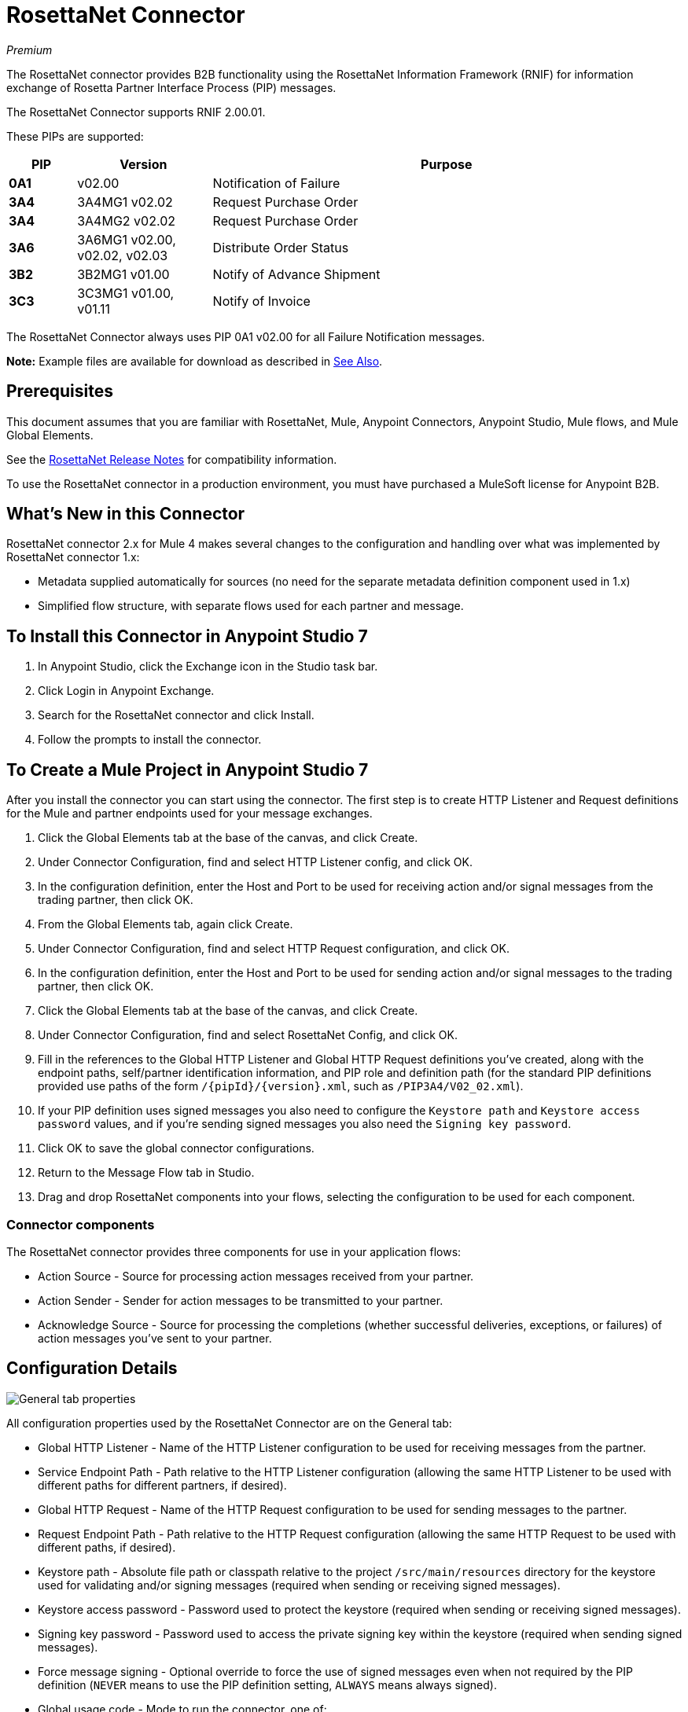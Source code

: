 = RosettaNet Connector
:imagesdir: ./_images

_Premium_

The RosettaNet connector provides B2B functionality using the RosettaNet Information Framework (RNIF) for information exchange of Rosetta Partner Interface Process (PIP) messages.

The RosettaNet Connector supports RNIF 2.00.01.

These PIPs are supported:

[%header,cols="10s,20a,70a"]
|===
|PIP |Version |Purpose
|0A1 |v02.00 |Notification of Failure
|3A4 |3A4MG1 v02.02 |Request Purchase Order
|3A4 |3A4MG2 v02.02 |Request Purchase Order
|3A6 |3A6MG1 v02.00, v02.02, v02.03 |Distribute Order Status
|3B2 |3B2MG1 v01.00 |Notify of Advance Shipment
|3C3 |3C3MG1 v01.00, v01.11 |Notify of Invoice
|===

The RosettaNet Connector always uses PIP 0A1 v02.00 for all Failure Notification messages.

*Note:* Example files are available for download as described in <<See Also>>.

== Prerequisites

This document assumes that you are familiar with RosettaNet, Mule, Anypoint
Connectors, Anypoint Studio, Mule flows, and Mule Global Elements.

See the link:/release-notes/rosettanet-connector-release-notes-mule-4[RosettaNet Release Notes] for compatibility information. 

To use the RosettaNet connector in a production environment, you must
have purchased a MuleSoft license for Anypoint B2B.

== What's New in this Connector

RosettaNet connector 2.x for Mule 4 makes several changes to the configuration and handling over what was implemented by RosettaNet connector 1.x:

* Metadata supplied automatically for sources (no need for the separate metadata definition component used in 1.x)
* Simplified flow structure, with separate flows used for each partner and message.

== To Install this Connector in Anypoint Studio 7

. In Anypoint Studio, click the Exchange icon in the Studio task bar.
. Click Login in Anypoint Exchange.
. Search for the RosettaNet connector and click Install.
. Follow the prompts to install the connector.

== To Create a Mule Project in Anypoint Studio 7

After you install the connector you can start using the connector. The first step is to create HTTP Listener and Request definitions for the Mule and partner endpoints used for your message exchanges.

. Click the Global Elements tab at the base of the canvas, and click Create.
. Under Connector Configuration, find and select HTTP Listener config, and click OK.
. In the configuration definition, enter the Host and Port to be used for receiving action and/or signal messages from the trading partner, then click OK.
. From the Global Elements tab, again click Create.
. Under Connector Configuration, find and select HTTP Request configuration, and click OK.
. In the configuration definition, enter the Host and Port to be used for sending action and/or signal messages to the trading partner, then click OK.
. Click the Global Elements tab at the base of the canvas, and click Create.
. Under Connector Configuration, find and select RosettaNet Config, and click OK.
. Fill in the references to the Global HTTP Listener and Global HTTP Request definitions you've created,
along with the endpoint paths, self/partner identification information, and PIP role and definition path
(for the standard PIP definitions provided use paths of the form `/{pipId}/{version}.xml`, such as `/PIP3A4/V02_02.xml`).
. If your PIP definition uses signed messages you also need to configure the `Keystore path` and `Keystore
access password` values, and if you're sending signed messages you also need the `Signing key password`.
. Click OK to save the global connector configurations.
. Return to the Message Flow tab in Studio.
. Drag and drop RosettaNet components into your flows, selecting the configuration to be used for each component.

=== Connector components

The RosettaNet connector provides three components for use in your application flows:

* Action Source - Source for processing action messages received from your partner.
* Action Sender - Sender for action messages to be transmitted to your partner.
* Acknowledge Source - Source for processing the completions (whether successful deliveries, exceptions, or failures) of action messages you've sent to your partner.

== Configuration Details

image:rosettanet-buyer-config.png[General tab properties]

All configuration properties used by the RosettaNet Connector are on the General tab:

* Global HTTP Listener - Name of the HTTP Listener configuration to be used for receiving messages from the partner.
* Service Endpoint Path - Path relative to the HTTP Listener configuration (allowing the same HTTP Listener to be used with different paths for different partners, if desired).
* Global HTTP Request - Name of the HTTP Request configuration to be used for sending messages to the partner.
* Request Endpoint Path - Path relative to the HTTP Request configuration (allowing the same HTTP Request to be used with different paths, if desired).
* Keystore path - Absolute file path or classpath relative to the project `/src/main/resources` directory for the keystore used for validating and/or signing messages (required when sending or receiving signed messages).
* Keystore access password - Password used to protect the keystore (required when sending or receiving signed messages).
* Signing key password - Password used to access the private signing key within the keystore (required when sending signed messages).
* Force message signing - Optional override to force the use of signed messages even when not required by the PIP definition (`NEVER` means to use the PIP definition setting, `ALWAYS` means always signed).
* Global usage code - Mode to run the connector, one of:
+
** Production
** Test
** Unchecked
+
* Object store reference - Optional reference to an object store definition to be used for storing messages awaiting acknowledgment. If not set, the connector always uses the default persistent object store to retain sent messages waiting for acknowledgments or retries. If set, the referenced bean must be an object store configuration to be used instead. See also:
link:https://forums.mulesoft.com/questions/38011/what-is-an-object-store-bean.html[What is an object store bean?]
* Mule DUNS identifier - Dun & Bradstreet Universal Numbering System (DUNS) ID for this organization.
* Mule location identifier - Location ID of this organization. If specified, this will be included in all messages sent and must be present in all messages received. If not specified, any value present in received messages will be accepted and ignored. Using the location ID also changes the alias used for your key pair in the keystore.
* Partner DUNS identifier - Dun and Bradstreet Universal Numbering System (DUNS) ID for your trading partner organization.
* Partner location identifier - Expected location ID for partner organization. If specified, this will be included in all messages sent and must be present in all messages received. If not specified, any value present in received messages will be accepted and ignored. Using the location ID also changes the alias used the partner certificate in the keystore.
* Role in PIP - Role in Partner Interface Process (PIP) usage, one of:
+
** INITIATOR
** RESPONDER
+
* PIP definition path - Absolute file path or classpath relative to the project `/src/main/resources` directory for the PIP definition XML file. For one of the standard PIP definitions included in the distribution this takes the form `/{pipId}/{version}.xml`, such as `/PIP3A4/V02_02.xml`.


=== Configuration Options in XML

All values listed in the Studio configuration can be set directly in XML:

[%header%autowidth.spread]
|===
|XML Value |Visual Studio Option
|globalUsageCode |Global usage code
|keystorePass |Keystore access password
|keystorePath |Keystore path
|listenerConfigName |Global HTTP Listener
|objectStore |Object store reference
|partnerBusinessIdentifier |Partner DUNS identifier
|partnerLocationId |Partner location identifier
|pipFile |PIP definition path
|pipRole |Role in PIP
|privatePass |Signing key password
|requestPath |Request Endpoint Path
|requesterConfigName |Global HTTP Request
|selfBusinessIdentifier |Mule DUNS identifier
|selfLocationId |Mule location identifier
|servicePath |Service Endpoint Path
|signingOverride |Force message signing
|===


== About Object Store

The default object store uses the Mule default persistent object store, which means that sent messages may accumulate if not acknowledged, and which may cause retransmissions when you try running again.

You can use the following to define a transient object store for testing and debugging, and reference the object store by name from your RosettaNet configuration.

[source,xml,linenums]
----
<mule xmlns:os="http://www.mulesoft.org/schema/mule/os" ...
  http://www.mulesoft.org/schema/mule/os http://www.mulesoft.org/schema/mule/os/current/mule-os.xsd" ...>
  ...
  <os:object-store name="transientStore" persistent="false"/>
  ...
  <rosetta:config name="PO_InitiatorConfig_Buyer" ...
    objectStore="transientStore"/>
----

When using a persistent object store unacknowledged messages are retained across restarts of the Mule application and are automatically retransmitted when the application restarts (assuming the timeout has expired). All messages are deleted from the object store if the number of retransmissions specified in the PIP definition occurs without an acknowledgment, or after three days time. You can also force unacknowledged messages to be discarded when the Mule application is started by setting the system property: 

`com.mulesoft.connectors.rosettanet.extension.internal.delivery.DeliveryManager.deleteStore=true`

== To Customize a PIP

Customizing a PIP allows two types of changes to the PIP configuration:

* Parameters: Change settings within a PIP version's XML file.
* Advanced: Create a custom DTD from which you create an XSD file.

For both paths, put the new or changed files in a directory in your Studio project's src/main/resources folder.

You can used the supplied PIP configurations as a starting point. These are distributed inside the mule-rosettanet-extension-2.0.0-mule-plugin.jar, which is downloaded by Studio and added to your project under the `/target/repository/com/mulesoft/connectors/mule-rosettanet-extension` directory and can also be found in the standard MuleSoft enterprise Maven repositories (under group ID com.mulesoft.connectors). Each PIP configuration is in a separate directory (such as `PIP3A4`) inside the jar. You can copy a PIP directory out of this jar and edit the contents to match your specific needs.

Inside the PIP configuration directory you'll find an XML file giving the parameters for a particular version of the PIP (such as `V02_02.xml`). This XML file gives all the details of retry counts, times to acknowledge, and signing requirements for the action(s) defined by the PIP. This file also references DTD and XSD definitions for the actual action messages (both are required, since the DTD is used by RosettaNet and the XSD is used to provide DataSense information inside Mule).

Copy the base PIP definition directory out of the jar and into your Studio project's src/main/resources folder, changing the name of the copied directory to indicate your customization (such as `PIP3A4-custom`). Then make your desired changes and use the modified PIP directory name in your RosettaNet Connector configuration (as the `pipFile` value).

== About an Example Use Case

In the following example, a buyer sends a purchase order request. The seller receives the request and sends a purchase order confirmation.

Workflow:

. Configure the RosettaNet Connectors properly for the purchase order request and the purchase order confirmation.
. Test that the applications work as intended.

=== About Keystores

RosettaNet uses X.509 certificates to authenticate messages. RosettaNet connector currently only supports storing certificates (and the private keys used for signing) in JKS-format keystores. You can use various tools such as Portecle for working with keystores and creating keys and certificates.

You can download these two example files for use in your application:

* https://s3-us-west-2.amazonaws.com/mulesoft-sites-vendorcontent/public-assets/partner1.jks[partner1.jks]
* https://s3-us-west-2.amazonaws.com/mulesoft-sites-vendorcontent/public-assets/partner2.jks[partner2.jks]

For example, partner1.jks, used in the Buyer App example, includes a certificate for partner2 and the private key for partner1 which is used for signing. Keystore aliases have the form: 
`{Partner/Self Business Identifier}[:{Partner/Self Location ID}]`

The curly braces surround values and the square brackets show the optional part only used when the Location ID is defined.

In the example that follows, the keystore aliases are:

* `123456788:partner2`
* `123456789:partner1`

=== About the Purchase Order Example

In this example, you build two Mule applications to mimic the following diagram. You can download the https://s3-us-west-2.amazonaws.com/mulesoft-sites-vendorcontent/public-assets/rosetta-buyer.jar[rosettanet-buyer.jar - buyer application] and the https://s3-us-west-2.amazonaws.com/mulesoft-sites-vendorcontent/public-assets/rosetta-seller.jar[rosettanet-seller.jar - seller application].

You can run these two applications in a shared domain in Studio, but to show the logged messages clearly, the example uses two Studio applications, one for the buyer app and the other for the seller app.

The following shows the relationships between the buyer and seller applications:

image:rosettanet-state-diagram.png[rosettanet-state-diagram]

=== Buyer Application Flows

The buyer application uses three flows to perform these actions:

. Receives an input purchase order request document via HTTP POST and sends this as an action message to the seller.
. Handles completion of send processing. There are three different types of signals:
+
** ACKNOWLEDGE: This signal means the purchase order was successfully received by the seller.
** EXCEPTION: This signal means the purchase order is sent to the seller, but the seller sent an exception. Among the many reasons, one is an invalid purchase order.
** FAILURE: This signal means the RosettaNet connector failed to send the purchase order. Each PIP action message has a specified number of retries, and the connector tries to resend the action up to the specified number. If it fails, the connector generates the FAILURE signal.
+
. Receives a purchase order confirmation from the seller.

Topics:

* <<About the Buyer Application Configuration>>
* <<Buyer Application Visual Studio Editor>>
* <<Buyer Application XML Studio Editor or Standalone>>

==== About the Buyer Application Configuration

In the Buyer Application, the following global elements are defined:

* HTTP Listener for input purchase order request document:
** Name: HTTP_InputListener
** Host: localhost
** Port: 8801
* HTTP Listener for purchase order confirmation action messages from seller:
** Name: HTTP_Listener_config
** Host: localhost
** Port: 8081
* HTTP Request for sending purchase order request action messages to seller:
** Name: HTTP_Request_configuration
** Host: localhost
** Port: 8082
* RosettaNet Connector Configuration
** Identifiers and PIP information
** Keystore (partner1.jks) which includes partner1 (buyer) private key and certificate and partner2 (seller) certificate. The keystore is located in the project under `src/main/resources`

=== Buyer Application Visual Studio Editor

Configuration in Anypoint Studio using the visual editor:

image:rosettanet-buyer-visual-flow.png[rosettanet-buyer-visual-flow]

Configuration settings for the buyer application:

image:rosettanet-buyer-config.png[rosettanet-buyer-config]

=== Buyer Application XML Studio Editor or Standalone

Create your flow using this code:

[source,xml,linenums]
----
<?xml version="1.0" encoding="UTF-8"?>

<mule xmlns:ee="http://www.mulesoft.org/schema/mule/ee/core"
	xmlns:http="http://www.mulesoft.org/schema/mule/http"
	xmlns:rosetta="http://www.mulesoft.org/schema/mule/rosetta"
	xmlns="http://www.mulesoft.org/schema/mule/core" 
	xmlns:doc="http://www.mulesoft.org/schema/mule/documentation" 
	xmlns:xsi="http://www.w3.org/2001/XMLSchema-instance" 
	xsi:schemaLocation="
http://www.mulesoft.org/schema/mule/core 
http://www.mulesoft.org/schema/mule/core/current/mule.xsd
http://www.mulesoft.org/schema/mule/rosetta 
http://www.mulesoft.org/schema/mule/rosetta/current/mule-rosetta.xsd
http://www.mulesoft.org/schema/mule/http 
http://www.mulesoft.org/schema/mule/http/current/mule-http.xsd
http://www.mulesoft.org/schema/mule/ee/core 
http://www.mulesoft.org/schema/mule/ee/core/current/mule-ee.xsd">
	<http:listener-config name="HTTP_Listener_config" 
	doc:name="HTTP Listener config" >
		<http:listener-connection host="localhost" port="8081" />
	</http:listener-config>
	<http:request-config name="HTTP_Request_configuration" 
	doc:name="HTTP Request configuration">
		<http:request-connection host="localhost" port="8082" />
	</http:request-config>
	<rosetta:config name="PO_InitiatorConfig_Buyer" 
	pipRole="INITIATOR" doc:name="RosettaNet Config" listenerConfigName="HTTP_Listener_config" 
	servicePath="/partner1" 
	requesterConfigName="HTTP_Request_configuration" 
	requestPath="/partner2" 
	keystorePath="/partner1.jks" 
	keystorePass="nosecret" 
	privatePass="partner1" 
	globalUsageCode="Test" 
	selfBusinessIdentifier="123456789" 
	selfLocationId="partner1" 
	partnerBusinessIdentifier="123456788" 
	partnerLocationId="partner2" 
	pipFile="/PIP3A4/V02_02.xml"/>
	<http:listener-config name="HTTP_InputListener" 
	doc:name="HTTP Listener config" >
		<http:listener-connection host="localhost" port="8801" />
	</http:listener-config>
	<flow name="Send-Purchase-Order-Request" >
		<http:listener doc:name="Listener" config-ref="HTTP_InputListener" 
		path="/" 
		allowedMethods="POST"/>
		<rosetta:send-action doc:name="Send action" 
		 config-ref="PO_InitiatorConfig_Buyer"/>
		<ee:transform doc:name="Transform Message"  >
			<ee:message >
				<ee:set-payload ><![CDATA[%dw 2.0
output text/plain
---
"Buyer sent action message " ++ attributes.messageId ++ "\n"]]></ee:set-payload>
			</ee:message>
		</ee:transform>
	</flow>
	<flow name="Receive-Purchase-Order-Confirmation"  >
		<rosetta:action-source doc:name="Action source"  
		config-ref="PO_InitiatorConfig_Buyer"/>
		<logger level="INFO" doc:name="Logger"  
		message="Buyer received action message #[attributes.messageId]"/>
	</flow>
	<flow name="Send-Purchase-Order-Completion" >
		<rosetta:completion-source doc:name="Completion" 
		config-ref="PO_InitiatorConfig_Buyer"/>
		<logger level="INFO" doc:name="Logger"  
		message="Buyer action message #[attributes.replyAttributes.messageId] completed as #[payload.completionCode]"/>
	</flow>
</mule>
----

=== To Configure the Seller Application

The seller app performs these actions:

. Receives a purchase order request action message from the buyer.
. Receives an input purchase order confirmation document via HTTP POST and sends this as an action message to the seller.
. Handles completion of send processing. This is the same as for the buyer application, with possible outcomes:
** `ACKNOWLEDGE` successfully received by the seller.
** `EXCEPTION`
** `FAILURE`

Topics:

* <<About the Seller Application Configuration>>
* <<Seller Application Visual Studio Editor>>
* <<Seller Application XML Studio Editor or Standalone>>

==== About the Seller Application Configuration

In the Seller Application, the following global elements are defined:

* HTTP Listener for input purchase order confirmation document:
** Name: HTTP_InputListener
** Host: localhost
** Port: 8802
* HTTP Listener for purchase order request action messages from buyer:
** Name: HTTP_Listener_config
** Host: localhost
** Port: 8082
* HTTP Request for sending purchase order confirmation action messages to seller:
** Name: HTTP_Request_configuration
** Host: localhost
** Port: 8081
* RosettaNet Connector Configuration
** Identifiers and PIP information
** Keystore (partner2.jks) which includes partner2 (seller) private key and certificate and partner2 (buyer) certificate. The keystore is located in the project under `src/main/resources`

=== Seller Application Visual Studio Editor

Configuration in Studio:

image:rosettanet-seller-visual-flow.png[rosettanet-seller-visual-flow]

Configuration settings for the seller application:

image:rosettanet-seller-config.png[rosettanet-seller-config]

=== Seller Application XML Studio Editor or Standalone

Create your flow using this code:

[source,xml,linenums]
----
<?xml version="1.0" encoding="UTF-8"?>

<mule xmlns:ee="http://www.mulesoft.org/schema/mule/ee/core"
	xmlns:http="http://www.mulesoft.org/schema/mule/http"
	xmlns:rosetta="http://www.mulesoft.org/schema/mule/rosetta" 
	xmlns="http://www.mulesoft.org/schema/mule/core" 
	xmlns:doc="http://www.mulesoft.org/schema/mule/documentation" 
	xmlns:xsi="http://www.w3.org/2001/XMLSchema-instance" xsi:schemaLocation="
http://www.mulesoft.org/schema/mule/core 
http://www.mulesoft.org/schema/mule/core/current/mule.xsd
http://www.mulesoft.org/schema/mule/rosetta 
http://www.mulesoft.org/schema/mule/rosetta/current/mule-rosetta.xsd
http://www.mulesoft.org/schema/mule/http 
http://www.mulesoft.org/schema/mule/http/current/mule-http.xsd
http://www.mulesoft.org/schema/mule/ee/core 
http://www.mulesoft.org/schema/mule/ee/core/current/mule-ee.xsd">
	<http:listener-config name="HTTP_Listener_config" 
	doc:name="HTTP Listener config" >
		<http:listener-connection host="localhost" port="8082" />
	</http:listener-config>
	<http:request-config name="HTTP_Request_configuration" 
	doc:name="HTTP Request configuration" >
		<http:request-connection host="localhost" port="8081" />
	</http:request-config>
	<rosetta:config name="PO_ResponderConfig_Seller" 
	pipRole="RESPONDER" 
	doc:name="RosettaNet Config" 
	listenerConfigName="HTTP_Listener_config" 
	servicePath="/partner2" 
	requesterConfigName="HTTP_Request_configuration" 
	requestPath="/partner1" 
	keystorePath="/partner2.jks" 
	keystorePass="nosecret" 
	privatePass="partner2" 
	globalUsageCode="Test" 
	partnerBusinessIdentifier="123456789" 
	partnerLocationId="partner1" 
	selfBusinessIdentifier="123456788" 
	selfLocationId="partner2" pipFile="/PIP3A4/V02_02.xml"/>
	<http:listener-config name="HTTP_InputListener" 
	doc:name="HTTP Listener config" >
		<http:listener-connection host="localhost" port="8802" />
	</http:listener-config>
	<flow name="Send-Purchase-Order-Confirmation">
		<http:listener doc:name="Listener" 
		config-ref="HTTP_InputListener" 
		path="/" allowedMethods="POST"/>
		<rosetta:send-action doc:name="Send action"
		 config-ref="PO_ResponderConfig_Seller"/>
		<ee:transform doc:name="Transform Message">
			<ee:message >
				<ee:set-payload ><![CDATA[%dw 2.0
output text/plain
---
"Seller sent action message " ++ attributes.messageId ++ "\n"]]></ee:set-payload>
			</ee:message>
		</ee:transform>
	</flow>
	<flow name="Receive-Purchase-Order-Request">
		<rosetta:action-source doc:name="Action source" 
		config-ref="PO_ResponderConfig_Seller"/>
		<logger level="INFO" doc:name="Logger"
		 message="Seller received action message #[attributes.messageId]"/>
	</flow>
	<flow name="Send-Purchase-Order-Completion">
		<rosetta:completion-source doc:name="Completion"
		config-ref="PO_ResponderConfig_Seller"/>
		<logger level="INFO" doc:name="Logger" 
		message="Seller action message #[attributes.replyAttributes.messageId] completed as #[payload.completionCode]"/>
	</flow>
</mule>
----

=== To Send a Purchase Order Request

After you run the Buyer and Seller applications, you need to use an HTTP POST to the `HTTP_InputListener` endpoint to provide the purchase order request document to be sent to the seller. 

You can download a https://s3-us-west-2.amazonaws.com/mulesoft-sites-vendorcontent/public-assets/sample-purchase-order-request-content.xml[sample purchase order request]. You can then use any HTTP tool (such as a browser plugin, standalone tool such as PostMan, or a console tool such as `curl` to POST the data to the buyer application. 

For example, here's a `curl` command line to do this: 

`curl -v -H "Content-Type: application/text" -XPOST --data-binary @sample-purchase-order-request-content.xml http://localhost:8801`

The RosettaNet Connector generates a RosettaNet message based on the purchase order request document and sends it to the seller, responding to the HTTP POST operation with a message identifier. In your console you should output like:

[source,java,linenums]
----
INFO  ... Seller received action message pMAIhTBMsGzAf/NFx83KBO9nt+T+DV2RNLhwlpNqnXM=0
INFO  ... Buyer action message pMAIhTBMsGzAf/NFx83KBO9nt+T+DV2RNLhwlpNqnXM=0 completed as SUCCESS
----

=== To Send a Purchase Order Confirmation

Just as with the buyer application and the purchase order request document, you'll need to use an HTTP POST to the seller `HTTP_InputListener` endpoint to provide the purchase order confirmation document to be sent to the buyer. 

You can download a https://s3-us-west-2.amazonaws.com/mulesoft-sites-vendorcontent/public-assets/sample-purchase-order-confirmation-content.xml[sample purchase order confirmation], and again use any HTTP tool to POST the data to the seller application. 

For example, here's a `curl` command line to do this: 

`curl -v -H "Content-Type: application/text" -XPOST --data-binary @sample-purchase-order-confirmation-content.xml http://localhost:8802`

The RosettaNet Connector generates a RosettaNet message based on the purchase order confirmation document and sends it to the buyer, responding to the HTTP POST operation with a message identifier. In your console you should output like:

[source,java,linenums]
----
INFO  ... Buyer received action message ng7+TalLLPTJZHok4tQSBi8RYZD8IsD9+iB85cubzM=1
INFO  ... Seller action message sng7+TalLLPTJZHok4tQSBi8RYZD8IsD9+iB85cubzM=1 completed as SUCCESS
----

Note that the purchase order confirmation action sent by this sample application is only an example. To send a real purchase order confirmation you'd need to configure the `replyAttributes` on the RosettaNet `send-action` operation with the information provided by when you received the corresponding purchase order request document. These `replayAttributes` are what allow the RosettaNet protocol to distinguish between possibly many concurrent requests.

=== Digging Deeper

If you're interested in seeing the details of the RosettaNet protocol exchanges you can turn on `TRACE` logging in the `/src/main/resources/log4j2.xml` logging configuration files, adding a line like:

[source,xml,linenums]
----
<Loggers>
    ...
    <AsyncLogger name="com.mulesoft.connectors.rosettanet.extension" level="TRACE"/>
    ...
</Loggers>
----

== See Also

* link:/release-notes/rosettanet-connector-release-notes[RosettaNet Connector Release Notes]
* https://forums.mulesoft.com[MuleSoft Forum]
* https://support.mulesoft.com[Contact MuleSoft Support]

Example Files:

* https://s3-us-west-2.amazonaws.com/mulesoft-sites-vendorcontent/public-assets/sample-purchase-order-request-content.xml[sample-purchase-order-request-content.xml]
* https://s3-us-west-2.amazonaws.com/mulesoft-sites-vendorcontent/public-assets/sample-purchase-order-confirmation-content.xml[sample-purchase-order-confirmation-content.xml]
* https://s3-us-west-2.amazonaws.com/mulesoft-sites-vendorcontent/public-assets/partner1.jks[partner1.jks]
* https://s3-us-west-2.amazonaws.com/mulesoft-sites-vendorcontent/public-assets/partner2.jks[partner2.jks]
* https://s3-us-west-2.amazonaws.com/mulesoft-sites-vendorcontent/public-assets/rosetta-buyer.jar[rosetta-buyer.jar]
* https://s3-us-west-2.amazonaws.com/mulesoft-sites-vendorcontent/public-assets/rosetta-seller.jar[rosetta-seller.jar]

